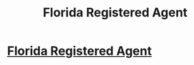 #+TITLE: Florida Registered Agent

* [[https://floridaregisteredagent.io/][Florida Registered Agent]]
:PROPERTIES:
:Author: PattyPippervi38
:Score: 1
:DateUnix: 1491262556.0
:DateShort: 2017-Apr-04
:END:
